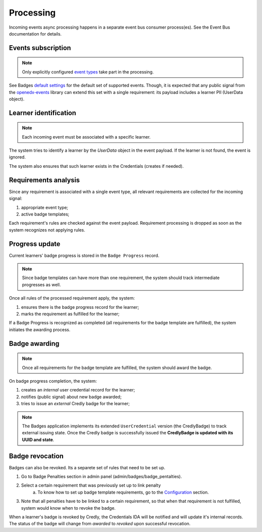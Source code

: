 Processing
==========

Incoming events async processing happens in a separate event bus consumer process(es).
See the Event Bus documentation for details.


Events subscription
-------------------

.. note::

    Only explicitly configured `event types`_ take part in the processing.

See Badges `default settings`_ for the default set of supported events.
Though, it is expected that any public signal from the `openedx-events`_ library can extend this set with a single requirement: its payload includes a learner PII (UserData object).


Learner identification
----------------------

.. note::

    Each incoming event must be associated with a specific learner.

The system tries to identify a learner by the `UserData` object in the event payload.
If the learner is not found, the event is ignored.

The system also ensures that such learner exists in the Credentials (creates if needed).


Requirements analysis
---------------------

Since any requirement is associated with a single event type, all relevant requirements are collected for the incoming signal:

1. appropriate event type;
2. active badge templates;

Each requirement's rules are checked against the event payload.
Requirement processing is dropped as soon as the system recognizes not applying rules.


Progress update
---------------

Current learners' badge progress is stored in the ``Badge Progress`` record.

.. note::

    Since badge templates can have more than one requirement, the system should track intermediate progresses as well.

Once all rules of the processed requirement apply, the system:

1. ensures there is the badge progress record for the learner;
2. marks the requirement as fulfilled for the learner;

.. image:: ../_static/images/badges/badges-admin-progress-records.png
        :alt: Badge progress records

If a Badge Progress is recognized as completed (all requirements for the badge template are fulfilled), the system initiates the awarding process.


Badge awarding
--------------

.. note::

    Once all requirements for the badge template are fulfilled, the system should award the badge.

On badge progress completion, the system:

1. creates an *internal* user credential record for the learner;
2. notifies (public signal) about new badge awarded;
3. tries to issue an *external* Credly badge for the learner;

.. note::

    The Badges application implements its extended ``UserCredential`` version (the CredlyBadge) to track external issuing state. Once the Credly badge is successfully issued the **CredlyBadge is updated with its UUID and state**.

.. _event types: https://docs.openedx.org/projects/openedx-events/en/latest/
.. _openedx-events: https://github.com/openedx/openedx-events
.. _default settings: settings.html#default-settings

Badge revocation
----------------

Badges can also be revoked. Its a separete set of rules that need to be set up.

1. Go to Badge Penalties section in admin panel (admin/badges/badge_pentalties).

.. image:: ../_static/images/badges/badges-admin-penalty-rules.png
        :alt: Badge penalties

2. Select a certain requirement that was previously set up to link penalty
    a. To know how to set up badge template requirements, go to the `Configuration`_ section.

3. Note that all penalties have to be linked to a certain requirement, so that when that requirement is not fulfilled, system would know when to revoke the badge.

.. _Configuration: configuration.html

When a learner's badge is revoked by Credly, the Credentials IDA will be notified and will update it's internal records. The status of the badge will change from `awarded` to `revoked` upon successful revocation.
